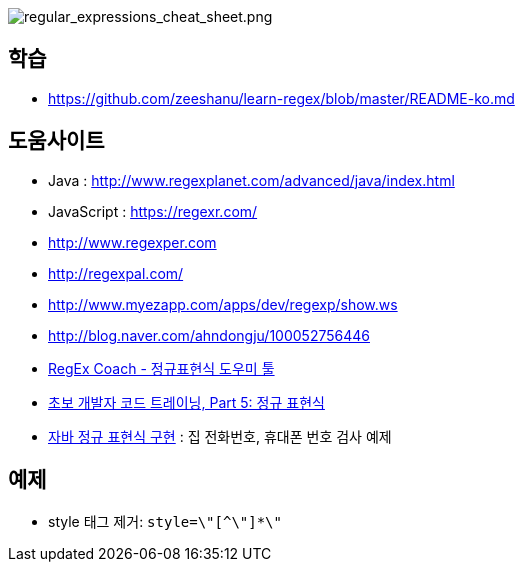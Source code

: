 image::http://dl.adminlife.net/regular_expressions_cheat_sheet.png[regular_expressions_cheat_sheet.png]

== 학습
* https://github.com/zeeshanu/learn-regex/blob/master/README-ko.md

== 도움사이트
* Java : http://www.regexplanet.com/advanced/java/index.html
* JavaScript : https://regexr.com/
* http://www.regexper.com/[http://www.regexper.com]
* http://regexpal.com/[http://regexpal.com/]
* http://www.myezapp.com/apps/dev/regexp/show.ws[http://www.myezapp.com/apps/dev/regexp/show.ws]
* http://blog.naver.com/ahndongju/100052756446[http://blog.naver.com/ahndongju/100052756446]
* http://swbae.egloos.com/1780067[RegEx Coach - 정규표현식 도우미 툴]
* http://www.ibm.com/developerworks/kr/library/s_issue/20080729/[초보 개발자 코드 트레이닝, Part 5: 정규 표현식]
* http://www.slipp.net/wiki/pages/viewpage.action?pageId=950361[자바 정규 표현식 구현] : 집 전화번호, 휴대폰 번호 검사 예제

== 예제
* style 태그 제거: `style=\"[^\"]*\"`
